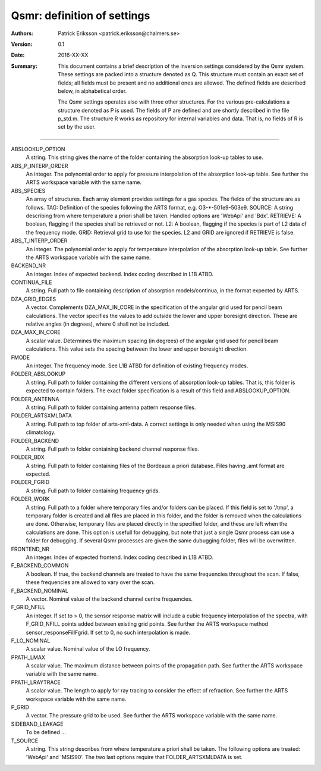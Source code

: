 =======================================
Qsmr: definition of settings
=======================================


:Authors: 

   Patrick Eriksson <patrick.eriksson@chalmers.se> 

:Version: 
        
   0.1 

:Date:

   2016-XX-XX

:Summary: 

   This document contains a brief description of the inversion settings
   considered by the Qsmr system. These settings are packed into a structure
   denoted as Q. This structure must contain an exact set of fields; all fields
   must be present and no additional ones are allowed. The defined fields are
   described below, in alphabetical order.

   The Qsmr settings operates also with three other structures. For the various
   pre-calculations a structure denoted as P is used. The fields of P are
   defined and are shortly described in the file p_std.m. The structure R works
   as repository for internal variables and data. That is, no fields of R is
   set by the user.

~~~~~

ABSLOOKUP_OPTION
   A string. This string gives the name of the folder containing the absorption
   look-up tables to use.

ABS_P_INTERP_ORDER
   An integer. The polynomial order to apply for pressure interpolation of the
   absorption look-up table. See further the ARTS workspace variable with the
   same name.

ABS_SPECIES
   An array of structures. Each array element provides settings for a gas
   species. The fields of the structure are as follows. TAG: Definition of the
   species following the ARTS format, e.g. O3-\*-501e9-503e9. SOURCE: A string
   describing from where temperature a priori shall be taken. Handled options 
   are 'WebApi' and 'Bdx'. RETRIEVE: A boolean, flagging if the species shall
   be retrieved or not. L2: A boolean, flagging if the species is part of L2
   data of the frequency mode. GRID: Retrieval grid to use for the species. L2
   and GRID are ignored if RETRIEVE is false.

ABS_T_INTERP_ORDER
   An integer. The polynomial order to apply for temperature interpolation of the
   absorption look-up table. See further the ARTS workspace variable with the
   same name.

BACKEND_NR
   An integer. Index of expected backend. Index coding described in L1B ATBD.

CONTINUA_FILE
   A string. Full path to file containing description of absorption
   models/continua, in the format expected by ARTS. 

DZA_GRID_EDGES
   A vector. Complements DZA_MAX_IN_CORE in the specification of the angular
   grid used for pencil beam calculations. The vector specifies the values to
   add outside the lower and upper boresight direction. These are relative angles
   (in degrees), where 0 shall not be included.

DZA_MAX_IN_CORE
   A scalar value. Determines the maximum spacing (in degrees) of the angular
   grid used for pencil beam calculations. This value sets the spacing between
   the lower and upper boresight direction.

FMODE
   An integer. The frequency mode. See L1B ATBD for definition of existing
   frequency modes.

FOLDER_ABSLOOKUP
   A string. Full path to folder containing the different versions of absorption
   look-up tables. That is, this folder is expected to contain folders. The
   exact folder specification is a result of this field and ABSLOOKUP_OPTION.

FOLDER_ANTENNA
   A string. Full path to folder containing antenna pattern response files.

FOLDER_ARTSXMLDATA
   A string. Full path to top folder of arts-xml-data. A correct settings is
   only needed when using the MSIS90 climatology.

FOLDER_BACKEND
   A string. Full path to folder containing backend channel response files.

FOLDER_BDX
   A string. Full path to folder containing files of the Bordeaux a priori
   database. Files having .amt format are expected.   

FOLDER_FGRID
   A string. Full path to folder containing frequency grids.   

FOLDER_WORK
   A string. Full path to a folder where temporary files and/or folders can 
   be placed. If this field is set to '/tmp', a temporary folder is created and
   all files are placed in this folder, and the folder is removed when the
   calculations are done. Otherwise, temporary files are placed directly in the 
   specified folder, and these are left when the calculations are done. This
   option is usefull for debugging, but note that just a single Qsmr process can
   use a folder for debugging. If several Qsmr processes are given the same dubugging
   folder, files will be overwritten.

FRONTEND_NR
   An integer. Index of expected frontend. Index coding described in L1B ATBD.

F_BACKEND_COMMON
   A boolean. If true, the backend channels are treated to have the same
   frequencies throughout the scan. If false, these frequencies are allowed to
   vary over the scan.

F_BACKEND_NOMINAL
   A vector. Nominal value of the backend channel centre frequencies.

F_GRID_NFILL
   An integer. If set to > 0, the sensor response matrix will include a cubic
   frequency interpolation of the spectra, with F_GRID_NFILL points added
   between existing grid points. See further the ARTS workspace method 
   sensor_responseFillFgrid. If set to 0, no such interpolation is made.

F_LO_NOMINAL
   A scalar value. Nominal value of the LO frequency.

PPATH_LMAX
   A scalar value. The maximum distance between points of the propagation path.
   See further the ARTS workspace variable with the same name.

PPATH_LRAYTRACE 
   A scalar value. The length to apply for ray tracing to consider the effect
   of refraction. See further the ARTS workspace variable with the same name.

P_GRID
   A vector. The pressure grid to be used. See further the ARTS workspace
   variable with the same name.

SIDEBAND_LEAKAGE
   To be defined ...

T_SOURCE
   A string. This string describes from where temperature a priori shall be
   taken. The following options are treated: 'WebApi' and 'MSIS90'.
   The two last options require that FOLDER_ARTSXMLDATA is set.

